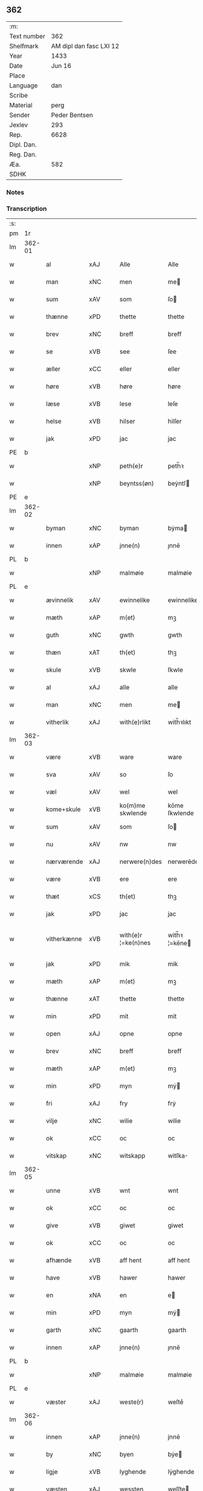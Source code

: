 ** 362
| :m:         |                         |
| Text number |                     362 |
| Shelfmark   | AM dipl dan fasc LXI 12 |
| Year        |                    1433 |
| Date        |                  Jun 16 |
| Place       |                         |
| Language    |                     dan |
| Scribe      |                         |
| Material    |                    perg |
| Sender      |           Peder Bentsen |
| Jexlev      |                     293 |
| Rep.        |                    6628 |
| Dipl. Dan.  |                         |
| Reg. Dan.   |                         |
| Æa.         |                     582 |
| SDHK        |                         |

*** Notes


*** Transcription
| :s: |        |             |     |   |   |                     |               |   |   |   |   |     |   |   |    |               |
| pm  | 1r     |             |     |   |   |                     |               |   |   |   |   |     |   |   |    |               |
| lm  | 362-01 |             |     |   |   |                     |               |   |   |   |   |     |   |   |    |               |
| w   |        | al          | xAJ |   |   | Alle                | Alle          |   |   |   |   | dan |   |   |    |        362-01 |
| w   |        | man         | xNC |   |   | men                 | me           |   |   |   |   | dan |   |   |    |        362-01 |
| w   |        | sum         | xAV |   |   | som                 | ſo           |   |   |   |   | dan |   |   |    |        362-01 |
| w   |        | thænne      | xPD |   |   | thette              | thette        |   |   |   |   | dan |   |   |    |        362-01 |
| w   |        | brev        | xNC |   |   | breff               | breff         |   |   |   |   | dan |   |   |    |        362-01 |
| w   |        | se          | xVB |   |   | see                 | ſee           |   |   |   |   | dan |   |   |    |        362-01 |
| w   |        | æller       | xCC |   |   | eller               | eller         |   |   |   |   | dan |   |   |    |        362-01 |
| w   |        | høre        | xVB |   |   | høre                | høre          |   |   |   |   | dan |   |   |    |        362-01 |
| w   |        | læse        | xVB |   |   | lese                | leſe          |   |   |   |   | dan |   |   |    |        362-01 |
| w   |        | helse       | xVB |   |   | hilser              | hilſer        |   |   |   |   | dan |   |   |    |        362-01 |
| w   |        | jak         | xPD |   |   | jac                 | jac           |   |   |   |   | dan |   |   |    |        362-01 |
| PE  | b      |             |     |   |   |                     |               |   |   |   |   |     |   |   |    |               |
| w   |        |             | xNP |   |   | peth(e)r            | peth̅ꝛ         |   |   |   |   | dan |   |   |    |        362-01 |
| w   |        |             | xNP |   |   | beyntss(øn)         | beẏntſ       |   |   |   |   | dan |   |   |    |        362-01 |
| PE  | e      |             |     |   |   |                     |               |   |   |   |   |     |   |   |    |               |
| lm  | 362-02 |             |     |   |   |                     |               |   |   |   |   |     |   |   |    |               |
| w   |        | byman       | xNC |   |   | byman               | bẏma         |   |   |   |   | dan |   |   |    |        362-02 |
| w   |        | innen       | xAP |   |   | jnne(n)             | ȷnnē          |   |   |   |   | dan |   |   |    |        362-02 |
| PL  | b      |             |     |   |   |                     |               |   |   |   |   |     |   |   |    |               |
| w   |        |             | xNP |   |   | malmøie             | malmøie       |   |   |   |   | dan |   |   |    |        362-02 |
| PL  | e      |             |     |   |   |                     |               |   |   |   |   |     |   |   |    |               |
| w   |        | ævinnelik   | xAV |   |   | ewinnelike          | ewinnelike    |   |   |   |   | dan |   |   |    |        362-02 |
| w   |        | mæth        | xAP |   |   | m(et)               | mꝫ            |   |   |   |   | dan |   |   |    |        362-02 |
| w   |        | guth        | xNC |   |   | gwth                | gwth          |   |   |   |   | dan |   |   |    |        362-02 |
| w   |        | thæn        | xAT |   |   | th(et)              | thꝫ           |   |   |   |   | dan |   |   |    |        362-02 |
| w   |        | skule       | xVB |   |   | skwle               | ſkwle         |   |   |   |   | dan |   |   |    |        362-02 |
| w   |        | al          | xAJ |   |   | alle                | alle          |   |   |   |   | dan |   |   |    |        362-02 |
| w   |        | man         | xNC |   |   | men                 | me           |   |   |   |   | dan |   |   |    |        362-02 |
| w   |        | vitherlik   | xAJ |   |   | with(e)rlikt        | with̅ꝛlıkt     |   |   |   |   | dan |   |   |    |        362-02 |
| lm  | 362-03 |             |     |   |   |                     |               |   |   |   |   |     |   |   |    |               |
| w   |        | være        | xVB |   |   | ware                | ware          |   |   |   |   | dan |   |   |    |        362-03 |
| w   |        | sva         | xAV |   |   | so                  | ſo            |   |   |   |   | dan |   |   |    |        362-03 |
| w   |        | væl         | xAV |   |   | wel                 | wel           |   |   |   |   | dan |   |   |    |        362-03 |
| w   |        | kome+skule  | xVB |   |   | ko(m)me skwlende    | kōme ſkwlende |   |   |   |   | dan |   |   |    |        362-03 |
| w   |        | sum         | xAV |   |   | som                 | ſo           |   |   |   |   | dan |   |   |    |        362-03 |
| w   |        | nu          | xAV |   |   | nw                  | nw            |   |   |   |   | dan |   |   |    |        362-03 |
| w   |        | nærværende  | xAJ |   |   | nerwere(n)des       | nerwerēdeſ    |   |   |   |   | dan |   |   |    |        362-03 |
| w   |        | være        | xVB |   |   | ere                 | ere           |   |   |   |   | dan |   |   |    |        362-03 |
| w   |        | thæt        | xCS |   |   | th(et)              | thꝫ           |   |   |   |   | dan |   |   |    |        362-03 |
| w   |        | jak         | xPD |   |   | jac                 | jac           |   |   |   |   | dan |   |   |    |        362-03 |
| w   |        | vitherkænne | xVB |   |   | with(e)r ¦=ke(n)nes | with̅ꝛ ¦=kēne |   |   |   |   | dan |   |   |    | 362-03—362-04 |
| w   |        | jak         | xPD |   |   | mik                 | mik           |   |   |   |   | dan |   |   |    |        362-04 |
| w   |        | mæth        | xAP |   |   | m(et)               | mꝫ            |   |   |   |   | dan |   |   |    |        362-04 |
| w   |        | thænne      | xAT |   |   | thette              | thette        |   |   |   |   | dan |   |   |    |        362-04 |
| w   |        | min         | xPD |   |   | mit                 | mit           |   |   |   |   | dan |   |   |    |        362-04 |
| w   |        | open        | xAJ |   |   | opne                | opne          |   |   |   |   | dan |   |   |    |        362-04 |
| w   |        | brev        | xNC |   |   | breff               | breff         |   |   |   |   | dan |   |   |    |        362-04 |
| w   |        | mæth        | xAP |   |   | m(et)               | mꝫ            |   |   |   |   | dan |   |   |    |        362-04 |
| w   |        | min         | xPD |   |   | myn                 | mẏ           |   |   |   |   | dan |   |   |    |        362-04 |
| w   |        | fri         | xAJ |   |   | fry                 | frẏ           |   |   |   |   | dan |   |   |    |        362-04 |
| w   |        | vilje       | xNC |   |   | wilie               | wilie         |   |   |   |   | dan |   |   |    |        362-04 |
| w   |        | ok          | xCC |   |   | oc                  | oc            |   |   |   |   | dan |   |   |    |        362-04 |
| w   |        | vitskap     | xNC |   |   | witskapp            | witſka       |   |   |   |   | dan |   |   |    |        362-04 |
| lm  | 362-05 |             |     |   |   |                     |               |   |   |   |   |     |   |   |    |               |
| w   |        | unne        | xVB |   |   | wnt                 | wnt           |   |   |   |   | dan |   |   |    |        362-05 |
| w   |        | ok          | xCC |   |   | oc                  | oc            |   |   |   |   | dan |   |   |    |        362-05 |
| w   |        | give        | xVB |   |   | giwet               | giwet         |   |   |   |   | dan |   |   |    |        362-05 |
| w   |        | ok          | xCC |   |   | oc                  | oc            |   |   |   |   | dan |   |   |    |        362-05 |
| w   |        | afhænde     | xVB |   |   | aff hent            | aff hent      |   |   |   |   | dan |   |   |    |        362-05 |
| w   |        | have        | xVB |   |   | hawer               | hawer         |   |   |   |   | dan |   |   |    |        362-05 |
| w   |        | en          | xNA |   |   | en                  | e            |   |   |   |   | dan |   |   |    |        362-05 |
| w   |        | min         | xPD |   |   | myn                 | mẏ           |   |   |   |   | dan |   |   |    |        362-05 |
| w   |        | garth       | xNC |   |   | gaarth              | gaarth        |   |   |   |   | dan |   |   |    |        362-05 |
| w   |        | innen       | xAP |   |   | jnne(n)             | ȷnnē          |   |   |   |   | dan |   |   |    |        362-05 |
| PL  | b      |             |     |   |   |                     |               |   |   |   |   |     |   |   |    |               |
| w   |        |             | xNP |   |   | malmøie             | malmøie       |   |   |   |   | dan |   |   |    |        362-05 |
| PL  | e      |             |     |   |   |                     |               |   |   |   |   |     |   |   |    |               |
| w   |        | væster      | xAJ |   |   | weste(r)            | weſteᷣ         |   |   |   |   | dan |   |   |    |        362-05 |
| lm  | 362-06 |             |     |   |   |                     |               |   |   |   |   |     |   |   |    |               |
| w   |        | innen       | xAP |   |   | jnne(n)             | jnnē          |   |   |   |   | dan |   |   |    |        362-06 |
| w   |        | by          | xNC |   |   | byen                | bẏe          |   |   |   |   | dan |   |   |    |        362-06 |
| w   |        | ligje       | xVB |   |   | lyghende            | lẏghende      |   |   |   |   | dan |   |   |    |        362-06 |
| w   |        | væsten      | xAJ |   |   | wessten             | weſſte       |   |   |   |   | dan |   |   |    |        362-06 |
| w   |        | næst        | xAJ |   |   | nest                | neſt          |   |   |   |   | dan |   |   |    |        362-06 |
| PL  | b      |             |     |   |   |                     |               |   |   |   |   |     |   |   |    |               |
| w   |        |             | xNP |   |   | bransswiks          | branſſwik    |   |   |   |   | dan |   |   |    |        362-06 |
| w   |        | garth       | xNC |   |   | gaarth              | gaarth        |   |   |   |   | dan |   |   |    |        362-06 |
| PL  | e      |             |     |   |   |                     |               |   |   |   |   |     |   |   |    |               |
| w   |        | ok          | xCC |   |   | oc                  | oc            |   |   |   |   | dan |   |   |    |        362-06 |
| w   |        | halde       | xVB |   |   | holder              | holder        |   |   |   |   | dan |   |   |    |        362-06 |
| w   |        | innen       | xAP |   |   | jnne(n)             | jnnē          |   |   |   |   | dan |   |   |    |        362-06 |
| lm  | 362-07 |             |     |   |   |                     |               |   |   |   |   |     |   |   |    |               |
| w   |        | længe       | xAJ |   |   | lenghen             | lenghe       |   |   |   |   | dan |   |   |    |        362-07 |
| w   |        | fran        | xAP |   |   | fraa                | fraa          |   |   |   |   | dan |   |   |    |        362-07 |
| PL  | b      |             |     |   |   |                     |               |   |   |   |   |     |   |   |    |               |
| w   |        | almænning   | xNC |   |   | alme(n)nings        | almēning     |   |   |   |   | dan |   |   |    |        362-07 |
| w   |        | gate        | xNC |   |   | gaden               | gade         |   |   |   |   | dan |   |   |    |        362-07 |
| PL  | e      |             |     |   |   |                     |               |   |   |   |   |     |   |   |    |               |
| w   |        | ok          | xCC |   |   | oc                  | oc            |   |   |   |   | dan |   |   |    |        362-07 |
| w   |        | nither      | xAP |   |   | nyth(e)r            | nẏth̅ꝛ         |   |   |   |   | dan |   |   |    |        362-07 |
| w   |        | til         | xAP |   |   | til                 | til           |   |   |   |   | dan |   |   |    |        362-07 |
| w   |        | strand      | xNC |   |   | stronden            | stronde      |   |   |   |   | dan |   |   |    |        362-07 |
| w   |        |             | xNA |   |   | lx                  | lx            |   |   |   |   | dan |   |   |    |        362-07 |
| w   |        | alen        | xNC |   |   | alne                | alne          |   |   |   |   | dan |   |   |    |        362-07 |
| w   |        | ok          | xCC |   |   | oc                  | oc            |   |   |   |   | dan |   |   |    |        362-07 |
| lm  | 362-08 |             |     |   |   |                     |               |   |   |   |   |     |   |   |    |               |
| w   |        | innen       | xAP |   |   | jnne(n)             | jnnē          |   |   |   |   | dan |   |   |    |        362-08 |
| w   |        | brethe      | xNC |   |   | brethen             | brethe       |   |   |   |   | dan |   |   |    |        362-08 |
| w   |        |             | xNA |   |   | xvij                | xvij          |   |   |   |   | dan |   |   |    |        362-08 |
| w   |        | alen        | xNC |   |   | alen                | ale          |   |   |   |   | dan |   |   |    |        362-08 |
| w   |        | til         | xAP |   |   | til                 | til           |   |   |   |   | dan |   |   |    |        362-08 |
| PL  | b      |             |     |   |   |                     |               |   |   |   |   |     |   |   |    |               |
| w   |        |             | xNP |   |   | klare               | klare         |   |   |   |   | dan |   |   |    |        362-08 |
| w   |        | kloster     | xNC |   |   | kloster             | kloſter       |   |   |   |   | dan |   |   |    |        362-08 |
| PL  | e      |             |     |   |   |                     |               |   |   |   |   |     |   |   |    |               |
| w   |        | innen       | xAP |   |   | jnne(n)             | ȷnnē          |   |   |   |   | dan |   |   |    |        362-08 |
| PL  | b      |             |     |   |   |                     |               |   |   |   |   |     |   |   |    |               |
| w   |        |             | xNP |   |   | rosskilde           | roſſkilde     |   |   |   |   | dan |   |   |    |        362-08 |
| PL  | e      |             |     |   |   |                     |               |   |   |   |   |     |   |   |    |               |
| w   |        | in          | xAP |   |   | in                  | i            |   |   |   |   | dan |   |   |    |        362-08 |
| w   |        | mæth        | xAP |   |   | m(et)               | mꝫ            |   |   |   |   | dan |   |   |    |        362-08 |
| w   |        | min         | xPD |   |   | myn                 | mýn           |   |   |   |   | dan |   |   |    |        362-08 |
| lm  | 362-09 |             |     |   |   |                     |               |   |   |   |   |     |   |   |    |               |
| w   |        | dotter      | xNC |   |   | doter               | doter         |   |   |   |   | dan |   |   |    |        362-09 |
| PL  | b      |             |     |   |   |                     |               |   |   |   |   |     |   |   |    |               |
| w   |        |             | xNP |   |   | karyne              | karẏne        |   |   |   |   | dan |   |   |    |        362-09 |
| w   |        |             | xNP |   |   | peth(e)rs           | peth̅ꝛ        |   |   |   |   | dan |   |   |    |        362-09 |
| w   |        | dotter      | xNC |   |   | dotter              | dotter        |   |   |   |   | dan |   |   |    |        362-09 |
| PL  | e      |             |     |   |   |                     |               |   |   |   |   |     |   |   |    |               |
| w   |        | til         | xAP |   |   | til                 | til           |   |   |   |   | dan |   |   |    |        362-09 |
| w   |        | æværthelik  | xAJ |   |   | ewerdelike          | ewerdelike    |   |   |   |   | dan |   |   |    |        362-09 |
| w   |        | eghe        | xNC |   |   | eye                 | eẏe           |   |   |   |   | dan |   |   |    |        362-09 |
| w   |        | mæth        | xAP |   |   | m(et)               | mꝫ            |   |   |   |   | dan |   |   |    |        362-09 |
| w   |        | hus         | xNC |   |   | hws                 | hw           |   |   |   |   | dan |   |   |    |        362-09 |
| w   |        | grund       | xNC |   |   | grwnd               | grwnd         |   |   |   |   | dan |   |   |    |        362-09 |
| w   |        | jorth       | xNC |   |   | jor                 | jor           |   |   |   |   | dan |   |   |    |        362-09 |
| lm  | 362-10 |             |     |   |   |                     |               |   |   |   |   |     |   |   |    |               |
| w   |        | ok          | xCC |   |   | oc                  | oc            |   |   |   |   | dan |   |   |    |        362-10 |
| w   |        | mæth        | xAP |   |   | m(et)               | mꝫ            |   |   |   |   | dan |   |   |    |        362-10 |
| w   |        | al          | xAJ |   |   | al                  | al            |   |   |   |   | dan |   |   |    |        362-10 |
| w   |        | thæn        | xAT |   |   | then                | the          |   |   |   |   | dan |   |   |    |        362-10 |
| w   |        | fornævnd    | xAJ |   |   | forneffndde         | forneffndde   |   |   |   |   | dan |   |   |    |        362-10 |
| w   |        | garth       | xNC |   |   | gaars               | gaar         |   |   |   |   | dan |   |   |    |        362-10 |
| w   |        | tilligjelse | xNC |   |   | til lighelsse       | til lighelſſe |   |   |   |   | dan |   |   |    |        362-10 |
| w   |        | item        | xAV |   |   | It(em)              | Itꝭ           |   |   |   |   | dan |   |   |    |        362-10 |
| w   |        | binde       | xVB |   |   | binder              | binder        |   |   |   |   | dan |   |   |    |        362-10 |
| w   |        | jak         | xPD |   |   | jac                 | jac           |   |   |   |   | dan |   |   |    |        362-10 |
| w   |        | jak         | xPD |   |   | mik                 | mik           |   |   |   |   | dan |   |   |    |        362-10 |
| w   |        | til         | xAP |   |   | til                 | til           |   |   |   |   | dan |   |   |    |        362-10 |
| lm  | 362-11 |             |     |   |   |                     |               |   |   |   |   |     |   |   |    |               |
| w   |        | mæth        | xAP |   |   | m(et)               | mꝫ            |   |   |   |   | dan |   |   |    |        362-11 |
| w   |        | min         | xPD |   |   | mine                | mine          |   |   |   |   | dan |   |   |    |        362-11 |
| w   |        | arving      | xNC |   |   | arwinghe            | arwínghe      |   |   |   |   | dan |   |   |    |        362-11 |
| w   |        | at          | xIM |   |   | at                  | at            |   |   |   |   | dan |   |   |    |        362-11 |
| w   |        | fri         | xVB |   |   | fry                 | frẏ           |   |   |   |   | dan |   |   |    |        362-11 |
| w   |        | ok          | xCC |   |   | oc                  | oc            |   |   |   |   | dan |   |   |    |        362-11 |
| w   |        | hemle       | xVB |   |   | he(m)le             | hēle          |   |   |   |   | dan |   |   |    |        362-11 |
| w   |        | ok          | xCC |   |   | oc                  | oc            |   |   |   |   | dan |   |   |    |        362-11 |
| w   |        | tilsta      | xVB |   |   | tylsto              | tẏlſto        |   |   |   |   | dan |   |   |    |        362-11 |
| w   |        | thæn        | xAT |   |   | th(et)              | thꝫ           |   |   |   |   | dan |   |   |    |        362-11 |
| w   |        | fornævnd    | xAJ |   |   | forneffndde         | forneffndde   |   |   |   |   | dan |   |   |    |        362-11 |
| PL  | b      |             |     |   |   |                     |               |   |   |   |   |     |   |   |    |               |
| w   |        |             | xNP |   |   | klare               | klare         |   |   |   |   | dan |   |   |    |        362-11 |
| w   |        | kloster     | xNC |   |   | kloste(r)           | kloſteᷣ        |   |   |   |   | dan |   |   |    |        362-11 |
| PL  | e      |             |     |   |   |                     |               |   |   |   |   |     |   |   |    |               |
| lm  | 362-12 |             |     |   |   |                     |               |   |   |   |   |     |   |   |    |               |
| w   |        | innen       | xAP |   |   | jnnen               | ȷnne         |   |   |   |   | dan |   |   |    |        362-12 |
| PL  | b      |             |     |   |   |                     |               |   |   |   |   |     |   |   |    |               |
| w   |        |             | xNP |   |   | rosskilde           | roſſkilde     |   |   |   |   | dan |   |   |    |        362-12 |
| PL  | e      |             |     |   |   |                     |               |   |   |   |   |     |   |   |    |               |
| w   |        | thæn        | xAT |   |   | then                | the          |   |   |   |   | dan |   |   |    |        362-12 |
| w   |        | fornævnd    | xAJ |   |   | forneffndde         | forneffndde   |   |   |   |   | dan |   |   |    |        362-12 |
| w   |        | garth       | xNC |   |   | gaar                | gaar          |   |   |   |   | dan |   |   |    |        362-12 |
| w   |        | for         | xAP |   |   | for                 | for           |   |   |   |   | dan |   |   |    |        362-12 |
| w   |        | hvær        | xPD |   |   | hors                | hor          |   |   |   |   | dan |   |   |    |        362-12 |
| w   |        | man         | xNC |   |   | mans                | man          |   |   |   |   | dan |   |   |    |        362-12 |
| w   |        | tiltal      | xNC |   |   | tiltal              | tiltal        |   |   |   |   | dan |   |   |    |        362-12 |
| w   |        | til         | xAP |   |   | til                 | til           |   |   |   |   | dan |   |   |    |        362-12 |
| w   |        | æværthelik  | xAJ |   |   | ewed¦delike         | ewed¦delike   |   |   |   |   | dan |   |   |    | 362-12—362-13 |
| w   |        | eghe        | xNC |   |   | eye                 | eye           |   |   |   |   | dan |   |   |    |        362-13 |
| w   |        | til         | xAP |   |   | til                 | til           |   |   |   |   | dan |   |   |    |        362-13 |
| w   |        | utermere    | xAJ |   |   | wth(e)rmer          | wth̅ꝛmer       |   |   |   |   | dan |   |   |    |        362-13 |
| w   |        | vissen      | xNC |   |   | wissen              | wiſſe        |   |   |   |   | dan |   |   |    |        362-13 |
| w   |        | ok          | xCC |   |   | oc                  | oc            |   |   |   |   | dan |   |   |    |        362-13 |
| w   |        | forvaring   | xNC |   |   | forwaryngh          | forwarẏngh    |   |   |   |   | dan |   |   |    |        362-13 |
| w   |        | tha         | xAV |   |   | tha                 | tha           |   |   |   |   | dan |   |   |    |        362-13 |
| w   |        | have        | xVB |   |   | haue(r)             | haůeᷣ          |   |   |   |   | dan |   |   |    |        362-13 |
| w   |        | jak         | xPD |   |   | jac                 | jac           |   |   |   |   | dan |   |   |    |        362-13 |
| w   |        | fornævnd    | xAJ |   |   | forneffndde         | forneffndde   |   |   |   |   | dan |   |   |    |        362-13 |
| lm  | 362-14 |             |     |   |   |                     |               |   |   |   |   |     |   |   |    |               |
| PE  | b      |             |     |   |   |                     |               |   |   |   |   |     |   |   |    |               |
| w   |        |             | xNP |   |   | per                 | per           |   |   |   |   | dan |   |   | =  |        362-14 |
| w   |        |             | xNP |   |   | beyntss(øn)         | beẏntſ       |   |   |   |   | dan |   |   | == |        362-14 |
| PE  | e      |             |     |   |   |                     |               |   |   |   |   |     |   |   |    |               |
| w   |        | min         | xPD |   |   | mit                 | mit           |   |   |   |   | dan |   |   |    |        362-14 |
| w   |        | insighle    | xNC |   |   | jnseyle             | jnſeẏle       |   |   |   |   | dan |   |   |    |        362-14 |
| w   |        | mæth        | xAP |   |   | m(et)               | mꝫ            |   |   |   |   | dan |   |   |    |        362-14 |
| w   |        | flere       | xAJ |   |   | flere               | flere         |   |   |   |   | dan |   |   |    |        362-14 |
| w   |        | goth        | xAJ |   |   | gothe               | gothe         |   |   |   |   | dan |   |   |    |        362-14 |
| w   |        | man         | xNC |   |   | mens                | men          |   |   |   |   | dan |   |   |    |        362-14 |
| w   |        | insighle    | xNC |   |   | jnseyle             | jnſeýle       |   |   |   |   | dan |   |   |    |        362-14 |
| w   |        | sva         | xAV |   |   | so                  | ſo            |   |   |   |   | dan |   |   |    |        362-14 |
| w   |        | sum         | xPD |   |   | swm                 | ſw           |   |   |   |   | dan |   |   |    |        362-14 |
| w   |        | være        | xVB |   |   | er                  | er            |   |   |   |   | dan |   |   |    |        362-14 |
| PE  | b      |             |     |   |   |                     |               |   |   |   |   |     |   |   |    |               |
| w   |        |             | xNP |   |   | jepp                | je           |   |   |   |   | dan |   |   |    |        362-14 |
| w   |        |             | xNP |   |   | moe¦nss(øn)         | moe¦nſ       |   |   |   |   | dan |   |   |    | 362-14—362-15 |
| PE  | e      |             |     |   |   |                     |               |   |   |   |   |     |   |   |    |               |
| w   |        | rathman     | xNC |   |   | rathman             | rathma       |   |   |   |   | dan |   |   |    |        362-15 |
| w   |        | innen       | xAP |   |   | jnne(n)             | jnnē          |   |   |   |   | dan |   |   |    |        362-15 |
| PL  | b      |             |     |   |   |                     |               |   |   |   |   |     |   |   |    |               |
| w   |        |             | xNP |   |   | malmøie             | malmøie       |   |   |   |   | dan |   |   |    |        362-15 |
| PL  | e      |             |     |   |   |                     |               |   |   |   |   |     |   |   |    |               |
| w   |        | ok          | xCC |   |   | oc                  | oc            |   |   |   |   | dan |   |   |    |        362-15 |
| PE  | b      |             |     |   |   |                     |               |   |   |   |   |     |   |   |    |               |
| w   |        |             | xNP |   |   | jes                 | ȷe           |   |   |   |   | dan |   |   |    |        362-15 |
| w   |        |             | xNP |   |   | thrwuess(øn)        | thrwůeſ      |   |   |   |   | dan |   |   |    |        362-15 |
| PE  | e      |             |     |   |   |                     |               |   |   |   |   |     |   |   |    |               |
| w   |        | ok          | xCC |   |   | oc                  | oc            |   |   |   |   | dan |   |   |    |        362-15 |
| PE  | b      |             |     |   |   |                     |               |   |   |   |   |     |   |   |    |               |
| w   |        |             | xNP |   |   | mates               | mate         |   |   |   |   | dan |   |   |    |        362-15 |
| w   |        |             | xNP |   |   | peth(e)rss(øn)      | peth̅ꝛſ       |   |   |   |   | dan |   |   |    |        362-15 |
| PE  | e      |             |     |   |   |                     |               |   |   |   |   |     |   |   |    |               |
| w   |        | byman       | xNC |   |   | byme(n)             | bẏmē          |   |   |   |   | dan |   |   |    |        362-15 |
| lm  | 362-16 |             |     |   |   |                     |               |   |   |   |   |     |   |   |    |               |
| w   |        | innen       | xAP |   |   | jnne(n)             | ȷnnē          |   |   |   |   | dan |   |   |    |        362-16 |
| w   |        | same        | xAJ |   |   | sa(m)me             | ſāme          |   |   |   |   | dan |   |   |    |        362-16 |
| w   |        | stath       | xNC |   |   | stath               | ſtath         |   |   |   |   | dan |   |   |    |        362-16 |
| w   |        | hængje      | xVB |   |   | heyngt              | heÿngt        |   |   |   |   | dan |   |   |    |        362-16 |
| w   |        | for         | xAP |   |   | for                 | for           |   |   |   |   | dan |   |   |    |        362-16 |
| w   |        | thænne      | xPD |   |   | thette              | thette        |   |   |   |   | dan |   |   |    |        362-16 |
| w   |        | brev        | xNC |   |   | breff               | breff         |   |   |   |   | dan |   |   |    |        362-16 |
| w   |        | sum         | xPD |   |   | som                 | ſo           |   |   |   |   | dan |   |   |    |        362-16 |
| w   |        | give        | xVB |   |   | giwet               | giwet         |   |   |   |   | dan |   |   |    |        362-16 |
| w   |        | ok          | xCC |   |   | oc                  | oc            |   |   |   |   | dan |   |   |    |        362-16 |
| w   |        | skrive      | xVB |   |   | skrywet             | ſkrẏwet       |   |   |   |   | dan |   |   |    |        362-16 |
| w   |        | være        | xVB |   |   | er                  | er            |   |   |   |   | dan |   |   |    |        362-16 |
| lm  | 362-17 |             |     |   |   |                     |               |   |   |   |   |     |   |   |    |               |
| w   |        | ar          | xNC |   |   | aar                 | aar           |   |   |   |   | dan |   |   |    |        362-17 |
| w   |        | æfter       | xAP |   |   | effter              | effter        |   |   |   |   | dan |   |   |    |        362-17 |
| w   |        | guth        | xNC |   |   | gutz                | gutʒ          |   |   |   |   | dan |   |   |    |        362-17 |
| w   |        | byrth       | xNC |   |   | byrth               | byrth         |   |   |   |   | dan |   |   |    |        362-17 |
| w   |        | thusend     | xNA |   |   | thwsende            | thwſende      |   |   |   |   | dan |   |   |    |        362-17 |
| w   |        | fjure       | xNA |   |   | fyre                | fẏre          |   |   |   |   | dan |   |   |    |        362-17 |
| w   |        | hundreth    | xNA |   |   | hwndrethe           | hwndrethe     |   |   |   |   | dan |   |   |    |        362-17 |
| w   |        | upa         | xAP |   |   | paa                 | paa           |   |   |   |   | dan |   |   |    |        362-17 |
| w   |        | thæn        | xAT |   |   | th(et)              | thꝫ           |   |   |   |   | dan |   |   |    |        362-17 |
| w   |        | thrithje    | xNO |   |   | thrytye             | thrẏtẏe       |   |   |   |   | dan |   |   |    |        362-17 |
| w   |        | til         | xAP |   |   | til                 | til           |   |   |   |   | dan |   |   |    |        362-17 |
| lm  | 362-18 |             |     |   |   |                     |               |   |   |   |   |     |   |   |    |               |
| w   |        | thritjughe  | xNA |   |   | thretywue           | thretẏwůe     |   |   |   |   | dan |   |   |    |        362-18 |
| w   |        | sankte      | xAJ |   |   | sancte              | ſancte        |   |   |   |   | dan |   |   |    |        362-18 |
| w   |        |             | xNP |   |   | bodels              | bodel        |   |   |   |   | dan |   |   |    |        362-18 |
| w   |        | aften       | xNC |   |   | afften              | afften        |   |   |   |   | dan |   |   |    |        362-18 |
| :e: |        |             |     |   |   |                     |               |   |   |   |   |     |   |   |    |               |


